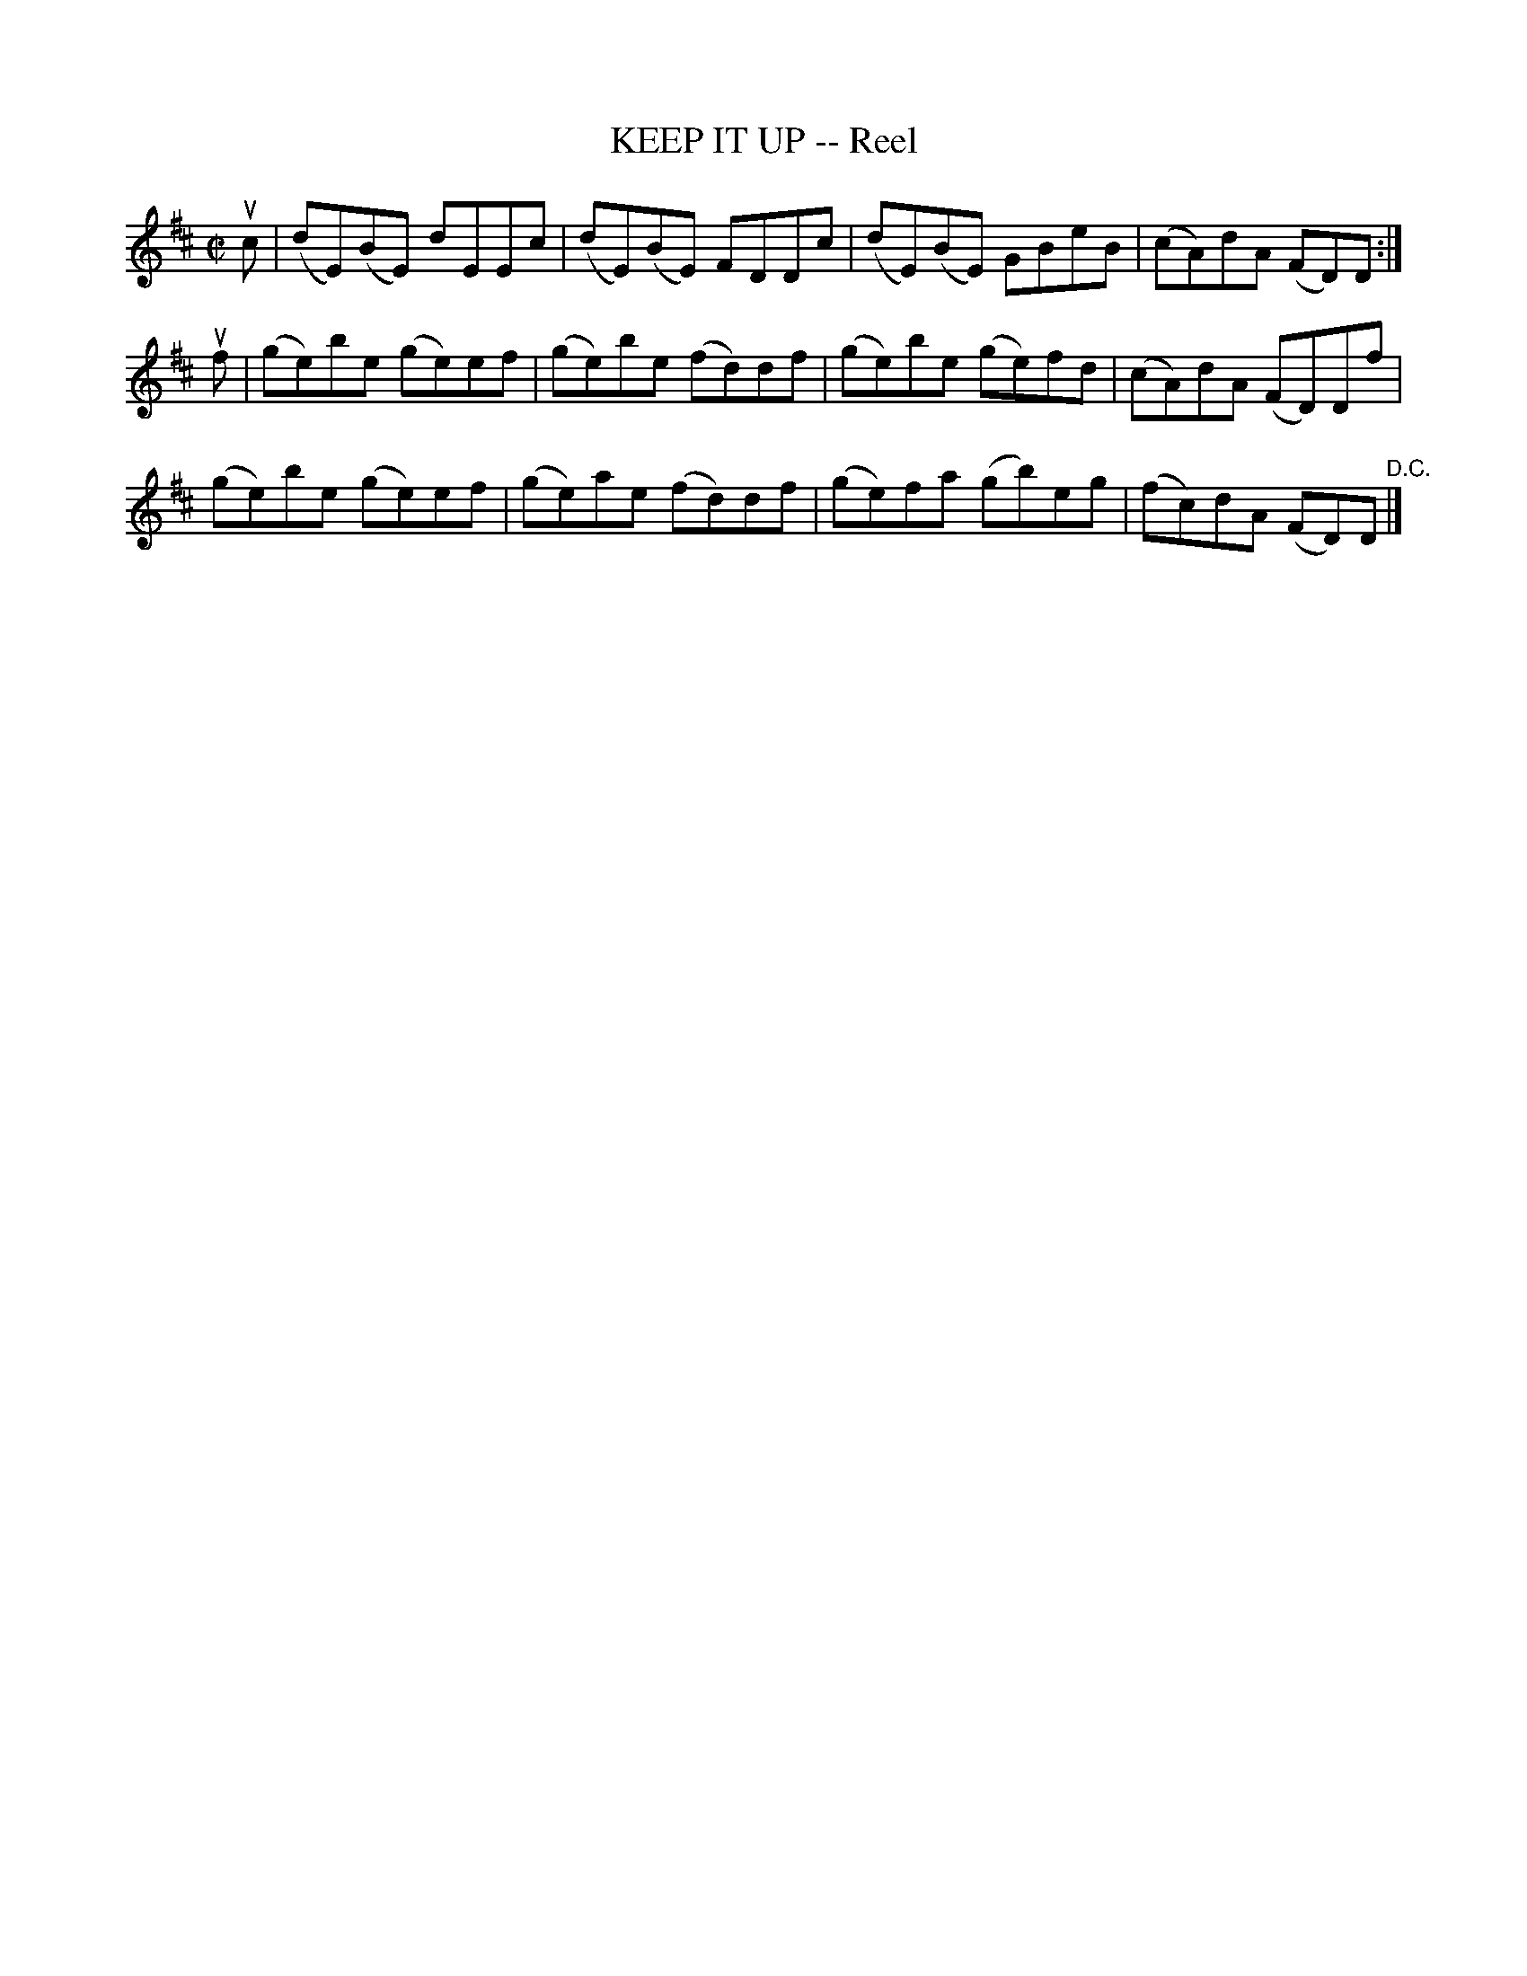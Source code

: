 X: 10582
T: KEEP IT UP -- Reel
R: reel
B: K\"ohler's Violin Repository, v.1, 1885 p.58 #2
F: http://www.archive.org/details/klersviolinrepos01edin
Z: 2011 John Chambers <jc:trillian.mit.edu>
M: C|
L: 1/8
K: Edor
uc | (dE)(BE) dEEc | (dE)(BE) FDDc | (dE)(BE) GBeB | (cA)dA (FD)D :|
uf | (ge)be (ge)ef | (ge)be (fd)df | (ge)be (ge)fd | (cA)dA (FD)Df |
     (ge)be (ge)ef | (ge)ae (fd)df | (ge)fa (gb)eg | (fc)dA (FD)D "^D.C."|]

